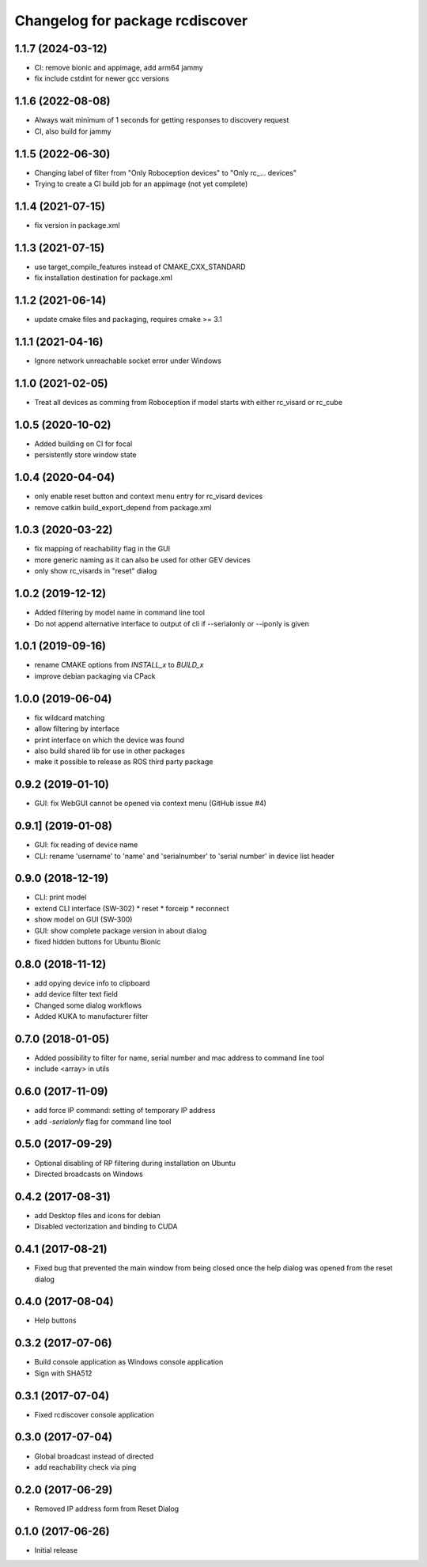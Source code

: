 ^^^^^^^^^^^^^^^^^^^^^^^^^^^^^^^^
Changelog for package rcdiscover
^^^^^^^^^^^^^^^^^^^^^^^^^^^^^^^^

1.1.7 (2024-03-12)
------------------

* CI: remove bionic and appimage, add arm64 jammy
* fix include cstdint for newer gcc versions

1.1.6 (2022-08-08)
------------------

* Always wait minimum of 1 seconds for getting responses to discovery request
* CI, also build for jammy

1.1.5 (2022-06-30)
------------------

* Changing label of filter from "Only Roboception devices" to "Only rc_... devices"
* Trying to create a CI build job for an appimage (not yet complete)

1.1.4 (2021-07-15)
------------------

* fix version in package.xml

1.1.3 (2021-07-15)
------------------

* use target_compile_features instead of CMAKE_CXX_STANDARD
* fix installation destination for package.xml

1.1.2 (2021-06-14)
------------------

* update cmake files and packaging, requires cmake >= 3.1

1.1.1 (2021-04-16)
------------------

* Ignore network unreachable socket error under Windows

1.1.0 (2021-02-05)
------------------

* Treat all devices as comming from Roboception if model starts with either rc_visard or rc_cube

1.0.5 (2020-10-02)
------------------

* Added building on CI for focal
* persistently store window state

1.0.4 (2020-04-04)
------------------

* only enable reset button and context menu entry for rc_visard devices
* remove catkin build_export_depend from package.xml

1.0.3 (2020-03-22)
------------------

* fix mapping of reachability flag in the GUI
* more generic naming as it can also be used for other GEV devices
* only show rc_visards in "reset" dialog

1.0.2 (2019-12-12)
------------------

* Added filtering by model name in command line tool
* Do not append alternative interface to output of cli if --serialonly or --iponly is given

1.0.1 (2019-09-16)
------------------

* rename CMAKE options from `INSTALL_x` to `BUILD_x`
* improve debian packaging via CPack

1.0.0 (2019-06-04)
------------------

* fix wildcard matching
* allow filtering by interface
* print interface on which the device was found
* also build shared lib for use in other packages
* make it possible to release as ROS third party package

0.9.2 (2019-01-10)
------------------

* GUI: fix WebGUI cannot be opened via context menu (GitHub issue #4)

0.9.1] (2019-01-08)
-------------------

* GUI: fix reading of device name
* CLI: rename 'username' to 'name' and 'serialnumber' to 'serial number' in device list header

0.9.0 (2018-12-19)
------------------

* CLI: print model
* extend CLI interface (SW-302)
  * reset
  * forceip
  * reconnect
* show model on GUI (SW-300)
* GUI: show complete package version in about dialog
* fixed hidden buttons for Ubuntu Bionic

0.8.0 (2018-11-12)
------------------

* add opying device info to clipboard
* add device filter text field
* Changed some dialog workflows
* Added KUKA to manufacturer filter

0.7.0 (2018-01-05)
------------------

* Added possibility to filter for name, serial number and mac address to command line tool
* include <array> in utils

0.6.0 (2017-11-09)
------------------

* add force IP command: setting of temporary IP address
* add `-serialonly` flag for command line tool

0.5.0 (2017-09-29)
------------------

* Optional disabling of RP filtering during installation on Ubuntu
* Directed broadcasts on Windows

0.4.2 (2017-08-31)
------------------

* add Desktop files and icons for debian
* Disabled vectorization and binding to CUDA

0.4.1 (2017-08-21)
------------------

* Fixed bug that prevented the main window from being closed once the help dialog was opened from the reset dialog

0.4.0 (2017-08-04)
------------------

* Help buttons

0.3.2 (2017-07-06)
------------------

* Build console application as Windows console application
* Sign with SHA512

0.3.1 (2017-07-04)
------------------

* Fixed rcdiscover console application

0.3.0 (2017-07-04)
------------------

* Global broadcast instead of directed
* add reachability check via ping

0.2.0 (2017-06-29)
------------------

* Removed IP address form from Reset Dialog

0.1.0 (2017-06-26)
------------------

* Initial release
